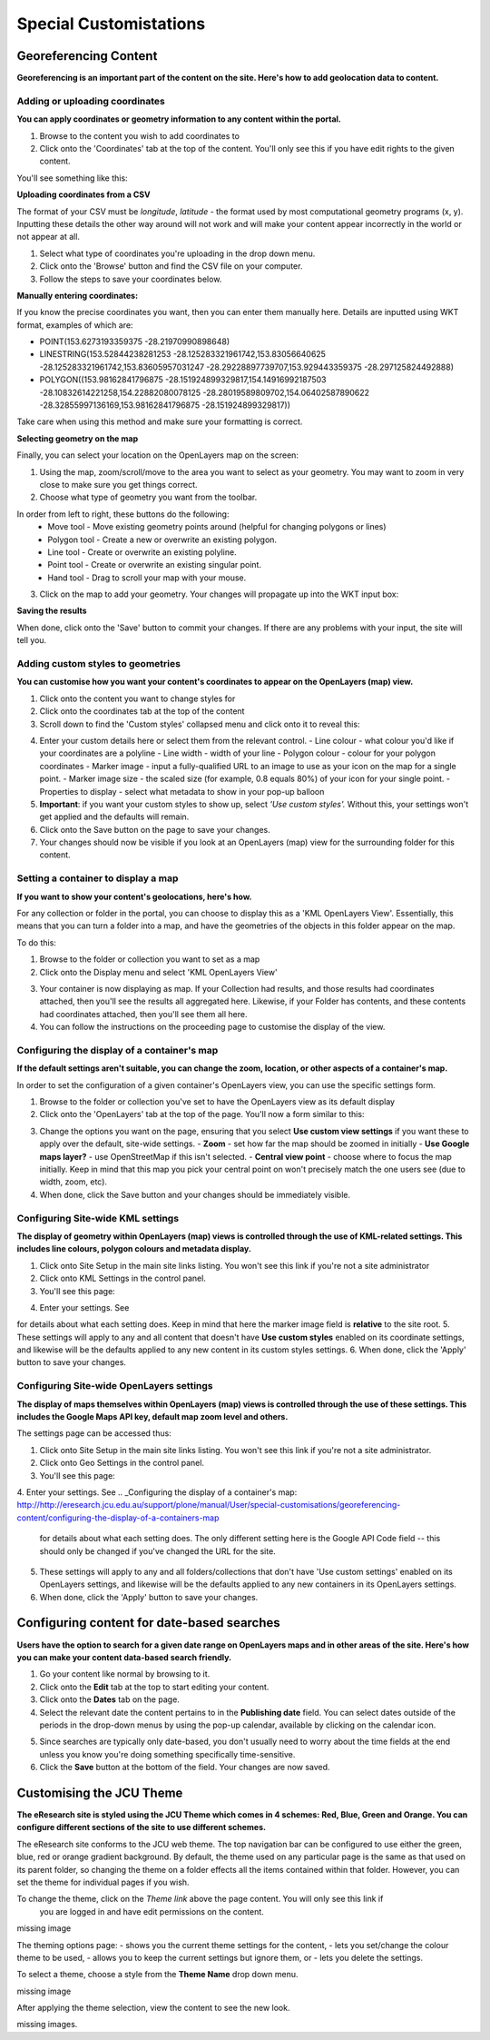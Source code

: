 Special Customistations
***********************


Georeferencing Content
======================

**Georeferencing is an important part of the content on the site. Here's how to add 
geolocation data to content.**


Adding or uploading coordinates
-------------------------------

**You can apply coordinates or geometry information to any content within the portal.**

1. Browse to the content you wish to add coordinates to
2. Click onto the 'Coordinates' tab at the top of the content. You'll only see this if you have edit rights to the given content.

You'll see something like this:

.. image:: images/coords-view.png
   :alt: Coordinates View
   :align: center

**Uploading coordinates from a CSV**

The format of your CSV must be *longitude*, *latitude* - the format used by most computational 
geometry programs (x, y). Inputting these details the other way around will not work and will 
make your content appear incorrectly in the world or not appear at all.

.. image:: images/coords-view-uploading.png
   :alt: Coordinates Input Upload
   :align: center

1. Select what type of coordinates you're uploading in the drop down menu.
2. Click onto the 'Browse' button and find the CSV file on your computer.
3. Follow the steps to save your coordinates below.

**Manually entering coordinates:**

If you know the precise coordinates you want, then you can enter them manually here.  Details are inputted using WKT format, examples of which are:

- POINT(153.6273193359375 -28.21970990898648)
- LINESTRING(153.52844238281253 -28.125283321961742,153.83056640625 -28.125283321961742,153.83605957031247 -28.29228897739707,153.929443359375 -28.297125824492888)
- POLYGON((153.98162841796875 -28.151924899329817,154.14916992187503 -28.10832614221258,154.22882080078125 -28.28019589809702,154.06402587890622 -28.32855997136169,153.98162841796875 -28.151924899329817))

Take care when using this method and make sure your formatting is correct.

**Selecting geometry on the map**

Finally, you can select your location on the OpenLayers map on the screen:

.. image:: images/coords-view-map.png
   :alt: Coordinates View Map
   :align: center
   
1. Using the map, zoom/scroll/move to the area you want to select as your geometry. You may want to zoom in very close to make sure you get things correct.
2. Choose what type of geometry you want from the toolbar.

.. image:: images/coords-view-toolbar.png
   :alt: Coordinates View Map
   :align: center

In order from left to right, these buttons do the following:
  - Move tool - Move existing geometry points around (helpful for changing polygons or lines)
  - Polygon tool - Create a new or overwrite an existing polygon.
  - Line tool - Create or overwrite an existing polyline.
  - Point tool - Create or overwrite an existing singular point.
  - Hand tool - Drag to scroll your map with your mouse.
      
3. Click on the map to add your geometry.  Your changes will propagate up into the WKT input box:

.. image:: images/coords-view-result.png
   :alt: Coordinates Imput Map Updates
   :align: center
       
**Saving the results**

When done, click onto the 'Save' button to commit your changes.  If there are any problems with your input, the site will tell you.

Adding custom styles to geometries
----------------------------------

**You can customise how you want your content's coordinates to appear on the OpenLayers (map) view.**

1. Click onto the content you want to change styles for
2. Click onto the coordinates tab at the top of the content
3. Scroll down to find the 'Custom styles' collapsed menu and click onto it to reveal this:

.. image:: images/coordscustomstyles.png
   :alt: Custom styles
   :align: center
   
4. Enter your custom details here or select them from the relevant control.
   - Line colour - what colour you'd like if your coordinates are a polyline
   - Line width - width of your line
   - Polygon colour - colour for your polygon coordinates
   - Marker image - input a fully-qualified URL to an image to use as your icon on the map for a single point.
   - Marker image size - the scaled size (for example, 0.8 equals 80%) of your icon for your single point.
   - Properties to display - select what metadata to show in your pop-up balloon
5. **Important**: if you want your custom styles to show up, select *'Use custom styles'.* Without this, your settings won't get applied and the defaults will remain.
6. Click onto the Save button on the page to save your changes.
7. Your changes should now be visible if you look at an OpenLayers (map) view for the surrounding folder for this content.


Setting a container to display a map
------------------------------------

**If you want to show your content's geolocations, here's how.**

For any collection or folder in the portal, you can choose to display this as a 'KML OpenLayers View'.
Essentially, this means that you can turn a folder into a map, and have the geometries of the
objects in this folder appear on the map.

To do this:

1. Browse to the folder or collection you want to set as a map
2. Click onto the Display menu and select 'KML OpenLayers View'


.. image:: images/geokmlopenlayers-selection.png
   :alt: Geo KML OpenLayers Selection
   :align: center
   
3. Your container is now displaying as map. If your Collection had results, and those results had coordinates attached, then you'll see the results all aggregated here. Likewise, if your Folder has contents, and these contents had coordinates attached, then you'll see them all here.
4. You can follow the instructions on the proceeding page to customise the display of the view.
   
Configuring the display of a container's map
--------------------------------------------

**If the default settings aren't suitable, you can change the zoom, location, or other aspects of a container's map.**


In order to set the configuration of a given container's OpenLayers view, you can use the specific settings form.

1. Browse to the folder or collection you've set to have the OpenLayers view as its default display
2. Click onto the 'OpenLayers' tab at the top of the page.  You'll now a form similar to this:

.. image:: images/geo-container-specific-settings.png
   :alt: Geo Container-specific Settings
   :align: center
   
3. Change the options you want on the page, ensuring that you select **Use custom view settings** if you want these to apply over the default, site-wide settings.
   - **Zoom** - set how far the map should be zoomed in initially
   - **Use Google maps layer?** - use OpenStreetMap if this isn't selected.
   - **Central view point** - choose where to focus the map initially.  Keep in mind that this map you pick your central point on won't precisely match the one users see (due to width, zoom, etc).
4. When done, click the Save button and your changes should be immediately visible.

Configuring Site-wide KML settings
----------------------------------

**The display of geometry within OpenLayers (map) views is controlled through the use of KML-related settings. 
This includes line colours, polygon colours and metadata display.**

1. Click onto Site Setup in the main site links listing.  You won't see this link if you're not a site administrator
2. Click onto KML Settings in the control panel.
3. You'll see this page:

.. image:: images/geokmlsettings.png
   :alt: Geo KML settings
   :align: center
   
4. Enter your settings.  See 

.. _Adding custom styles to geometries:  http://eresearch.jcu.edu.au/support/plone/manual/User/special-customisations/georeferencing-content/adding-custom-styles-to-geometries

for details about what each setting does. Keep in mind that here the marker image field is **relative** to the site root.  
5. These settings will apply to any and all content that doesn't have **Use custom styles** enabled on its coordinate settings, and likewise will be the defaults applied to any new content in its custom styles settings.
6. When done, click the 'Apply' button to save your changes.
   

Configuring Site-wide OpenLayers settings
-----------------------------------------

**The display of maps themselves within OpenLayers (map) views is controlled through the use of 
these settings. This includes the Google Maps API key, default map zoom level and others.**

The settings page can be accessed thus:

1. Click onto Site Setup in the main site links listing.  You won't see this link if you're not a site administrator.
2. Click onto Geo Settings in the control panel.
3. You'll see this page:

.. image:: images/geosettings.png
   :alt: Geo Site settings
   :align: center
   
4. Enter your settings.  See 
.. _Configuring the display of a container's map: http://http://eresearch.jcu.edu.au/support/plone/manual/User/special-customisations/georeferencing-content/configuring-the-display-of-a-containers-map

 for details about what each setting does. The only different setting here is the Google API Code field -- this should only be changed if you've changed the URL for the site.
5. These settings will apply to any and all folders/collections that don't have 'Use custom settings' enabled on its OpenLayers settings, and likewise will be the defaults applied to any new containers in its OpenLayers settings.
6. When done, click the 'Apply' button to save your changes.

Configuring content for date-based searches
===========================================

**Users have the option to search for a given date range on OpenLayers maps and in 
other areas of the site. Here's how you can make your content data-based search friendly.**

1. Go your content like normal by browsing to it.
2. Click onto the **Edit** tab at the top to start editing your content.
3. Click onto the **Dates** tab on the page.
4. Select the relevant date the content pertains to in the **Publishing date** field.  You can select dates outside of the periods in the drop-down menus by using the pop-up calendar, available by clicking on the calendar icon.

.. image:: images/calendar.png
   :alt: Calendar in Plone
   :align: center
   
5. Since searches are typically only date-based, you don't usually need to worry about the time fields at the end unless you know you're doing something specifically time-sensitive.
6. Click the **Save** button at the bottom of the field. Your changes are now saved.

Customising the JCU Theme
=========================

**The eResearch site is styled using the JCU Theme which comes in 4 schemes: Red, Blue, 
Green and Orange. You can configure different sections of the site to use different schemes.**

The eResearch site conforms to the JCU web theme. The top navigation bar can be configured to use 
either the green, blue, red or orange gradient background. By default, the theme used on any particular
page is the same as that used on its parent folder, so changing the theme on a folder effects all 
the items contained within that folder. However, you can set the theme for individual pages if you wish.

To change the theme, click on the *Theme link* above the page content. You will only see this link if
 you are logged in and have edit permissions on the content.

missing image

The theming options page:
- shows you the current theme settings for the content,
- lets you set/change the colour theme to be used,
- allows you to keep the current settings but ignore them, or
- lets you delete the settings.

To select a theme, choose a style from the **Theme Name** drop down menu.

missing image

After applying the theme selection, view the content to see the new look.

missing images.
